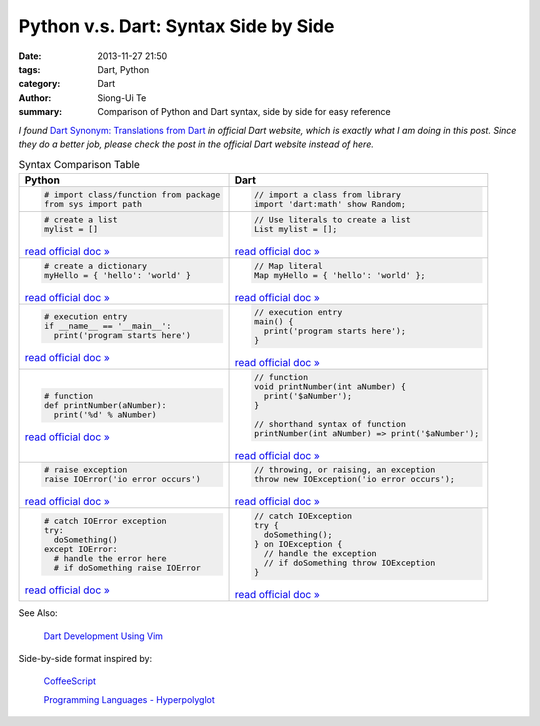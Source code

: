 Python v.s. Dart: Syntax Side by Side
#####################################

:date: 2013-11-27 21:50
:tags: Dart, Python
:category: Dart
:author: Siong-Ui Te
:summary: Comparison of Python and Dart syntax, side by side for easy reference


*I found* `Dart Synonym: Translations from Dart <http://synonym.dartlang.org/>`_
*in official Dart website, which is exactly what I am doing in this post.
Since they do a better job, please check the post in the official Dart website
instead of here.*


.. list-table:: Syntax Comparison Table
   :header-rows: 1
   :class: table-syntax-diff

   * - Python
     - Dart

   * - .. code-block:: python

         # import class/function from package
         from sys import path

     - .. code-block:: dart

         // import a class from library
         import 'dart:math' show Random;

   * - .. code-block:: python

         # create a list
         mylist = []

       `read official doc » <http://docs.python.org/2/tutorial/introduction.html#lists>`__

     - .. code-block:: dart

         // Use literals to create a list
         List mylist = [];

       `read official doc » <https://www.dartlang.org/docs/dart-up-and-running/contents/ch02.html#lists>`__

   * - .. code-block:: python

         # create a dictionary
         myHello = { 'hello': 'world' }

       `read official doc » <http://docs.python.org/2/tutorial/datastructures.html#dictionaries>`__

     - .. code-block:: dart

         // Map literal
         Map myHello = { 'hello': 'world' };

       `read official doc » <https://www.dartlang.org/docs/dart-up-and-running/contents/ch02.html#maps>`__

   * - .. code-block:: python

         # execution entry
         if __name__ == '__main__':
           print('program starts here')

       `read official doc » <http://docs.python.org/2/library/__main__.html>`__

     - .. code-block:: dart

         // execution entry
         main() {
           print('program starts here');
         }

       `read official doc » <https://www.dartlang.org/docs/dart-up-and-running/contents/ch02.html#ch02-main>`__

   * - .. code-block:: python

         # function
         def printNumber(aNumber):
           print('%d' % aNumber)

       `read official doc » <http://docs.python.org/2/tutorial/controlflow.html#defining-functions>`__

     - .. code-block:: dart

         // function
         void printNumber(int aNumber) {
           print('$aNumber');
         }

         // shorthand syntax of function
         printNumber(int aNumber) => print('$aNumber');

       `read official doc » <https://www.dartlang.org/docs/dart-up-and-running/contents/ch02.html#functions>`__

   * - .. code-block:: python

         # raise exception
         raise IOError('io error occurs')

       `read official doc » <http://docs.python.org/2/tutorial/errors.html#raising-exceptions>`__

     - .. code-block:: dart

         // throwing, or raising, an exception
         throw new IOException('io error occurs');

       `read official doc » <https://www.dartlang.org/docs/dart-up-and-running/contents/ch02.html#exceptions>`__

   * - .. code-block:: python

         # catch IOError exception
         try:
           doSomething()
         except IOError:
           # handle the error here 
           # if doSomething raise IOError

       `read official doc » <http://docs.python.org/2/tutorial/errors.html#handling-exceptions>`__

     - .. code-block:: dart

         // catch IOException
         try {
           doSomething();
         } on IOException {
           // handle the exception 
           // if doSomething throw IOException
         }

       `read official doc » <https://www.dartlang.org/docs/dart-up-and-running/contents/ch02.html#ch02-exceptions-catch>`__



See Also:

  `Dart Development Using Vim <{filename}./dart-development-using-vim#en.rst>`_

Side-by-side format inspired by:

  `CoffeeScript <http://coffeescript.org/>`_

  `Programming Languages - Hyperpolyglot <http://hyperpolyglot.org/>`_

